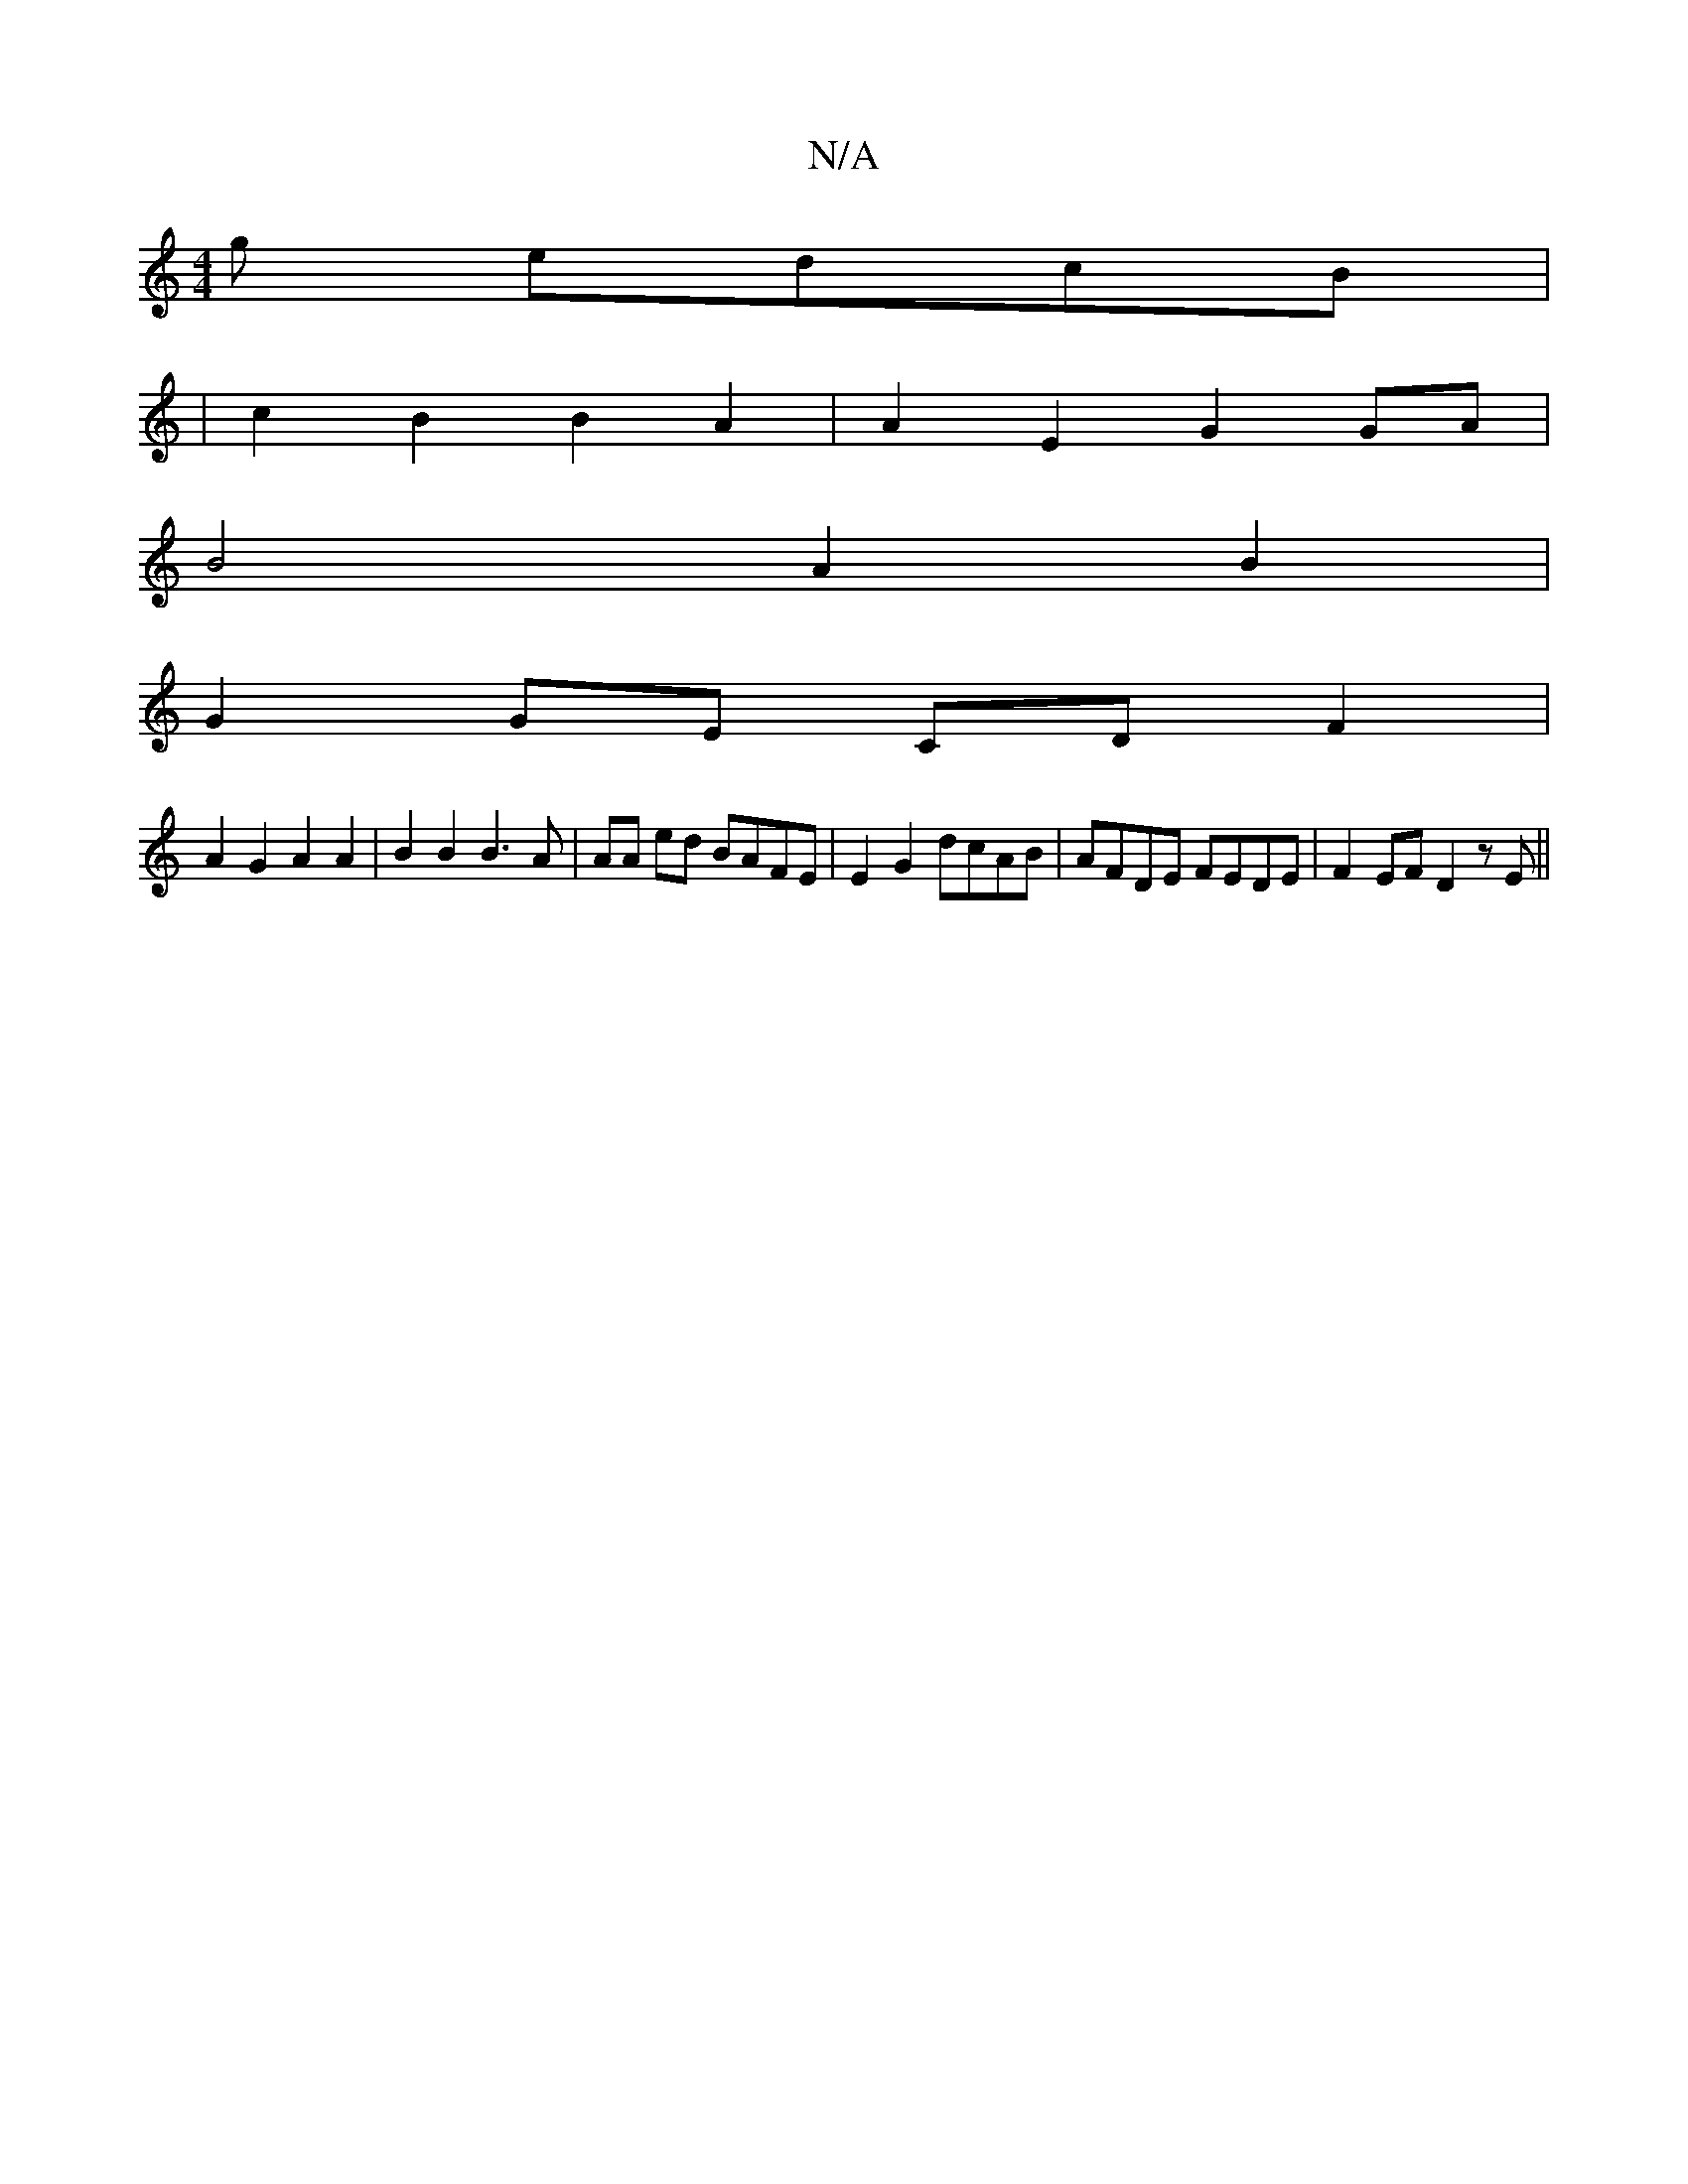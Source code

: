 X:1
T:N/A
M:4/4
R:N/A
K:Cmajor
3g edcB|
|c2B2 B2A2 | A2E2 G2 GA |
B4 A2 B2 |
G2 GE CD F2 |
A2 G2 A2 A2 | B2 B2 B3 A | AA ed BAFE | E2 G2 dcAB | AFDE FEDE | F2EF D2 zE ||

|: E2-E2 B2e2|d2 g2 agef | g2 b2 d2 c2 | d4 e2 edB/c/d:||

|